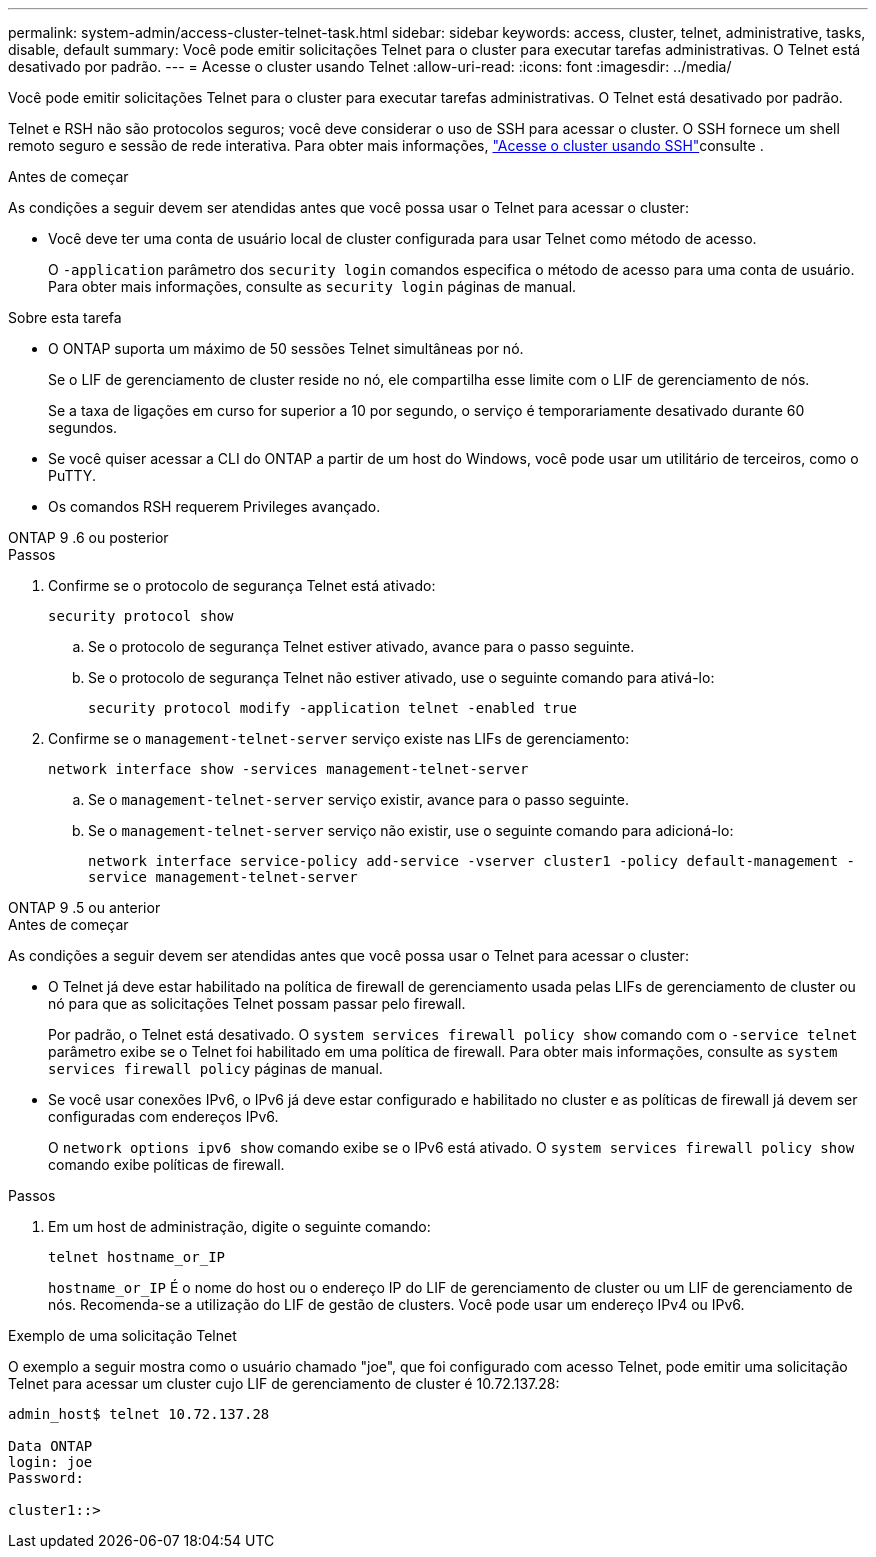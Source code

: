 ---
permalink: system-admin/access-cluster-telnet-task.html 
sidebar: sidebar 
keywords: access, cluster, telnet, administrative, tasks, disable, default 
summary: Você pode emitir solicitações Telnet para o cluster para executar tarefas administrativas. O Telnet está desativado por padrão. 
---
= Acesse o cluster usando Telnet
:allow-uri-read: 
:icons: font
:imagesdir: ../media/


[role="lead"]
Você pode emitir solicitações Telnet para o cluster para executar tarefas administrativas. O Telnet está desativado por padrão.

Telnet e RSH não são protocolos seguros; você deve considerar o uso de SSH para acessar o cluster. O SSH fornece um shell remoto seguro e sessão de rede interativa. Para obter mais informações, link:./access-cluster-ssh-task.html["Acesse o cluster usando SSH"]consulte .

.Antes de começar
As condições a seguir devem ser atendidas antes que você possa usar o Telnet para acessar o cluster:

* Você deve ter uma conta de usuário local de cluster configurada para usar Telnet como método de acesso.
+
O `-application` parâmetro dos `security login` comandos especifica o método de acesso para uma conta de usuário. Para obter mais informações, consulte as `security login` páginas de manual.



.Sobre esta tarefa
* O ONTAP suporta um máximo de 50 sessões Telnet simultâneas por nó.
+
Se o LIF de gerenciamento de cluster reside no nó, ele compartilha esse limite com o LIF de gerenciamento de nós.

+
Se a taxa de ligações em curso for superior a 10 por segundo, o serviço é temporariamente desativado durante 60 segundos.

* Se você quiser acessar a CLI do ONTAP a partir de um host do Windows, você pode usar um utilitário de terceiros, como o PuTTY.
* Os comandos RSH requerem Privileges avançado.


[role="tabbed-block"]
====
.ONTAP 9 .6 ou posterior
--
.Passos
. Confirme se o protocolo de segurança Telnet está ativado:
+
`security protocol show`

+
.. Se o protocolo de segurança Telnet estiver ativado, avance para o passo seguinte.
.. Se o protocolo de segurança Telnet não estiver ativado, use o seguinte comando para ativá-lo:
+
`security protocol modify -application telnet -enabled true`



. Confirme se o `management-telnet-server` serviço existe nas LIFs de gerenciamento:
+
`network interface show -services management-telnet-server`

+
.. Se o `management-telnet-server` serviço existir, avance para o passo seguinte.
.. Se o `management-telnet-server` serviço não existir, use o seguinte comando para adicioná-lo:
+
`network interface service-policy add-service -vserver cluster1 -policy default-management -service management-telnet-server`





--
.ONTAP 9 .5 ou anterior
--
.Antes de começar
As condições a seguir devem ser atendidas antes que você possa usar o Telnet para acessar o cluster:

* O Telnet já deve estar habilitado na política de firewall de gerenciamento usada pelas LIFs de gerenciamento de cluster ou nó para que as solicitações Telnet possam passar pelo firewall.
+
Por padrão, o Telnet está desativado. O `system services firewall policy show` comando com o `-service telnet` parâmetro exibe se o Telnet foi habilitado em uma política de firewall. Para obter mais informações, consulte as `system services firewall policy` páginas de manual.

* Se você usar conexões IPv6, o IPv6 já deve estar configurado e habilitado no cluster e as políticas de firewall já devem ser configuradas com endereços IPv6.
+
O `network options ipv6 show` comando exibe se o IPv6 está ativado. O `system services firewall policy show` comando exibe políticas de firewall.



.Passos
. Em um host de administração, digite o seguinte comando:
+
`telnet hostname_or_IP`

+
`hostname_or_IP` É o nome do host ou o endereço IP do LIF de gerenciamento de cluster ou um LIF de gerenciamento de nós. Recomenda-se a utilização do LIF de gestão de clusters. Você pode usar um endereço IPv4 ou IPv6.



--
====
.Exemplo de uma solicitação Telnet
O exemplo a seguir mostra como o usuário chamado "joe", que foi configurado com acesso Telnet, pode emitir uma solicitação Telnet para acessar um cluster cujo LIF de gerenciamento de cluster é 10.72.137.28:

[listing]
----

admin_host$ telnet 10.72.137.28

Data ONTAP
login: joe
Password:

cluster1::>

----
